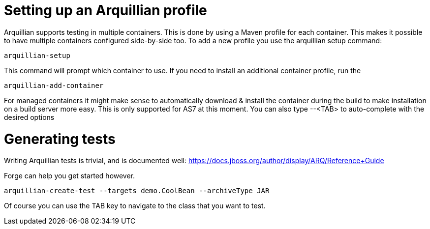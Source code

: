 Setting up an Arquillian profile
================================

Arquillian supports testing in multiple containers. This is done by using a Maven profile for each container. This makes it possible to have multiple containers configured side-by-side too.
To add a new profile you use the arquillian setup command:

	arquillian-setup
	
This command will prompt which container to use. If  you need to install an additional container profile, run the 

	arquillian-add-container 
	
For managed containers it might make sense to automatically download & install the container during the build to make installation on a build server more easy. This is only supported for AS7 at this moment.
You can also type --<TAB> to auto-complete with the desired options 

Generating tests
================

Writing Arquillian tests is trivial, and is documented well: https://docs.jboss.org/author/display/ARQ/Reference+Guide

Forge can help you get started however. 
	
	arquillian-create-test --targets demo.CoolBean --archiveType JAR
	
Of course you can use the TAB key to navigate to the class that you want to test.
